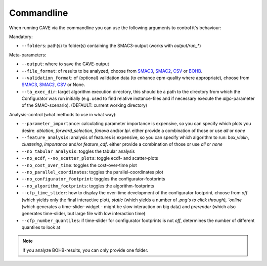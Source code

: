 Commandline
===========

When running CAVE via the commandline you can use the following arguments to control it's behaviour:

Mandatory:

- ``--folders``: path(s) to folder(s) containing the SMAC3-output (works with
  `output/run_*`)

Meta-parameters:

- ``--output``: where to save the CAVE-output
- ``--file_format``: of results to be analyzed, choose from `SMAC3 <https://github.com/automl/SMAC3>`_, `SMAC2 <https://www.cs.ubc.ca/labs/beta/Projects/SMAC>`_,
  `CSV <fileformats.html#csv>`_ or `BOHB <https://github.com/automl/HpBandSter>`_.
- ``--validation_format``: of (optional) validation data (to enhance epm-quality where appropriate), choose from
  `SMAC3 <https://github.com/automl/SMAC3>`_, `SMAC2 <https://www.cs.ubc.ca/labs/beta/Projects/SMAC>`_,
  `CSV <fileformats.html#csv>`_ or None.
- ``--ta_exec_dir``: target algorithm execution directory, this should be a path to
  the directory from which the Configurator was run initially (e.g. used to find relative instance-files and
  if necessary execute the `algo`-parameter of the SMAC-scenario). (DEFAULT:
  current working directory)

Analysis-control (what methods to use in what way):

- ``--parameter_importance``: calculating parameter importance is expensive, so you can
  specify which plots you desire: `ablation`, `forward_selection`, `fanova`
  and/or `lpi`.
  either provide a combination of those or use `all` or `none`
- ``--feature_analysis``: analysis of features is expensive, so you can specify which
  algorithm to run: `box_violin`, `clustering`, `importance` and/or `feature_cdf`.
  either provide a combination of those or use `all` or `none`
- ``--no_tabular_analysis``: toggles the tabular analysis
- ``--no_ecdf``, ``--no_scatter_plots``: toggle ecdf- and scatter-plots
- ``--no_cost_over_time``: toggles the cost-over-time plot
- ``--no_parallel_coordinates``: toggles the parallel-coordinates plot
- ``--no_configurator_footprint``: toggles the configurator-footprints
- ``--no_algorithm_footprints``: toggles the algorithm-footprints
- ``--cfp_time_slider``: how to display the over-time development of the configurator footprint, choose from `off` (which yields only the final interactive plot), `static` (which yields a number of `.png`s to click through), `online` (which generates a time-slider-widget - might be slow interaction on big data) and `prerender` (which also generates time-slider, but large file with low interaction time)
- ``--cfp_number_quantiles``: if time-slider for configurator footprints is not `off`, determines the number of different quantiles to look at


.. note::

    If you analyze BOHB-results, you can only provide one folder.
